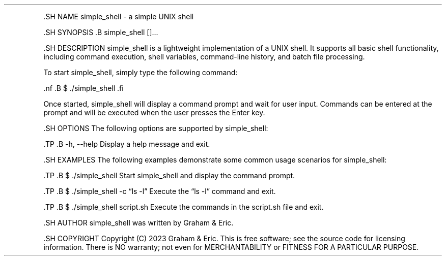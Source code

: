 .\" Automatically generated by Pandoc 2.9.2.1
.\"
.TH "" "" "" "" ""
.hy
.PP
\&.SH NAME simple_shell - a simple UNIX shell
.PP
\&.SH SYNOPSIS .B simple_shell []\&...
.PP
\&.SH DESCRIPTION simple_shell is a lightweight implementation of a UNIX
shell.
It supports all basic shell functionality, including command execution,
shell variables, command-line history, and batch file processing.
.PP
To start simple_shell, simply type the following command:
.PP
\&.nf .B $ ./simple_shell .fi
.PP
Once started, simple_shell will display a command prompt and wait for
user input.
Commands can be entered at the prompt and will be executed when the user
presses the Enter key.
.PP
\&.SH OPTIONS The following options are supported by simple_shell:
.PP
\&.TP .B -h, --help Display a help message and exit.
.PP
\&.SH EXAMPLES The following examples demonstrate some common usage
scenarios for simple_shell:
.PP
\&.TP .B $ ./simple_shell Start simple_shell and display the command
prompt.
.PP
\&.TP .B $ ./simple_shell -c \[lq]ls -l\[rq] Execute the \[lq]ls -l\[rq]
command and exit.
.PP
\&.TP .B $ ./simple_shell script.sh Execute the commands in the
script.sh file and exit.
.PP
\&.SH AUTHOR simple_shell was written by Graham & Eric.
.PP
\&.SH COPYRIGHT Copyright (C) 2023 Graham & Eric.
This is free software; see the source code for licensing information.
There is NO warranty; not even for MERCHANTABILITY or FITNESS FOR A
PARTICULAR PURPOSE.
